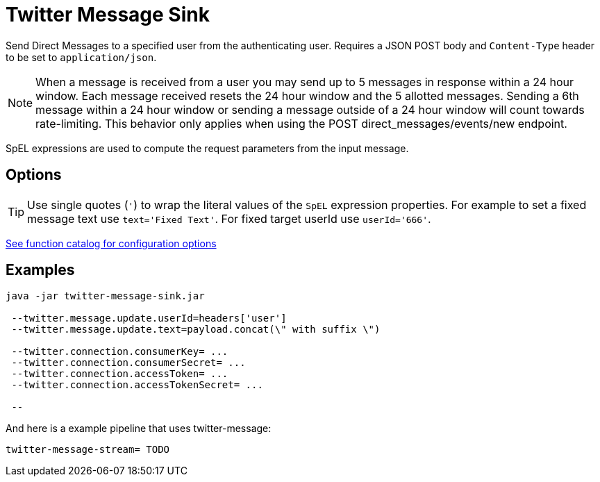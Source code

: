 //tag::ref-doc[]
= Twitter Message Sink

Send Direct Messages to a specified user from the authenticating user.
Requires a JSON POST body and `Content-Type` header to be set to `application/json`.

NOTE: When a message is received from a user you may send up to 5 messages in response within a 24 hour window.
Each message received resets the 24 hour window and the 5 allotted messages.
Sending a 6th message within a 24 hour window or sending a message outside of a 24 hour window will count towards rate-limiting.
This behavior only applies when using the POST direct_messages/events/new endpoint.

SpEL expressions are used to compute the request parameters from the input message.

== Options
TIP: Use single quotes (`'`) to wrap the literal values of the `SpEL` expression properties.
For example to set a fixed message text use `text='Fixed Text'`.
For fixed target userId use `userId='666'`.

https://github.com/spring-cloud/spring-functions-catalog/tree/main/consumer/spring-twitter-consumer#22-configuration-options[See function catalog for configuration options]

//end::ref-doc[]


== Examples

```
java -jar twitter-message-sink.jar

 --twitter.message.update.userId=headers['user']
 --twitter.message.update.text=payload.concat(\" with suffix \")

 --twitter.connection.consumerKey= ...
 --twitter.connection.consumerSecret= ...
 --twitter.connection.accessToken= ...
 --twitter.connection.accessTokenSecret= ...

 --

```

And here is a example pipeline that uses twitter-message:

```
twitter-message-stream= TODO
```
